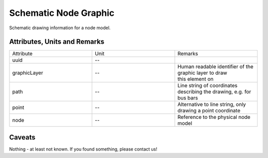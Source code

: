.. _node_graphic_model:

Schematic Node Graphic
----------------------
Schematic drawing information for a node model.

Attributes, Units and Remarks
^^^^^^^^^^^^^^^^^^^^^^^^^^^^^
.. list-table::
   :widths: 33 33 33
   :header-rows: 0


   * - Attribute
     - Unit
     - Remarks

   * - uuid
     - --
     - 

   * - graphicLayer
     - --
     - | Human readable identifier of the graphic layer to draw
       | this element on

   * - path
     - --
     - Line string of coordinates describing the drawing, e.g. for bus bars

   * - point
     - --
     - Alternative to line string, only drawing a point coordinate

   * - node
     - --
     - Reference to the physical node model


Caveats
^^^^^^^
Nothing - at least not known.
If you found something, please contact us!
